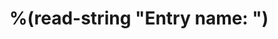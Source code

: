 * %(read-string "Entry name: ")
:PROPERTIES:
:CUSTOMER: %^{CUSTOMER}
:TAG: %^{TAG}
:CREATED: %U
:MONTH: %(insert (format-time-string "%b"))
:WEEK: FW-%(insert (format-time-string "%V"))
:END:
:LOGBOOK:
:END:
